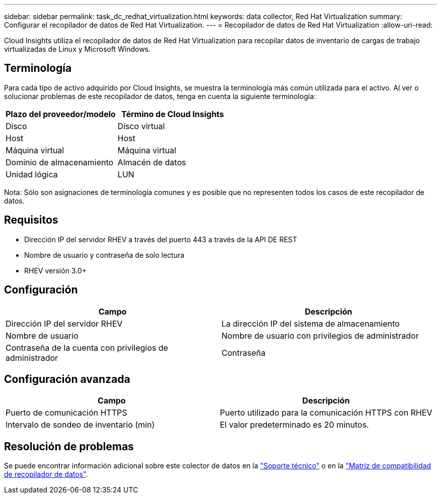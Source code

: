 ---
sidebar: sidebar 
permalink: task_dc_redhat_virtualization.html 
keywords: data collector, Red Hat Virtualization 
summary: Configurar el recopilador de datos de Red Hat Virtualization. 
---
= Recopilador de datos de Red Hat Virtualization
:allow-uri-read: 


[role="lead"]
Cloud Insights utiliza el recopilador de datos de Red Hat Virtualization para recopilar datos de inventario de cargas de trabajo virtualizadas de Linux y Microsoft Windows.



== Terminología

Para cada tipo de activo adquirido por Cloud Insights, se muestra la terminología más común utilizada para el activo. Al ver o solucionar problemas de este recopilador de datos, tenga en cuenta la siguiente terminología:

[cols="2*"]
|===
| Plazo del proveedor/modelo | Término de Cloud Insights 


| Disco | Disco virtual 


| Host | Host 


| Máquina virtual | Máquina virtual 


| Dominio de almacenamiento | Almacén de datos 


| Unidad lógica | LUN 
|===
Nota: Sólo son asignaciones de terminología comunes y es posible que no representen todos los casos de este recopilador de datos.



== Requisitos

* Dirección IP del servidor RHEV a través del puerto 443 a través de la API DE REST
* Nombre de usuario y contraseña de solo lectura
* RHEV versión 3.0+




== Configuración

[cols="2*"]
|===
| Campo | Descripción 


| Dirección IP del servidor RHEV | La dirección IP del sistema de almacenamiento 


| Nombre de usuario | Nombre de usuario con privilegios de administrador 


| Contraseña de la cuenta con privilegios de administrador | Contraseña 
|===


== Configuración avanzada

[cols="2*"]
|===
| Campo | Descripción 


| Puerto de comunicación HTTPS | Puerto utilizado para la comunicación HTTPS con RHEV 


| Intervalo de sondeo de inventario (min) | El valor predeterminado es 20 minutos. 
|===


== Resolución de problemas

Se puede encontrar información adicional sobre este colector de datos en la link:concept_requesting_support.html["Soporte técnico"] o en la link:https://docs.netapp.com/us-en/cloudinsights/CloudInsightsDataCollectorSupportMatrix.pdf["Matriz de compatibilidad de recopilador de datos"].
